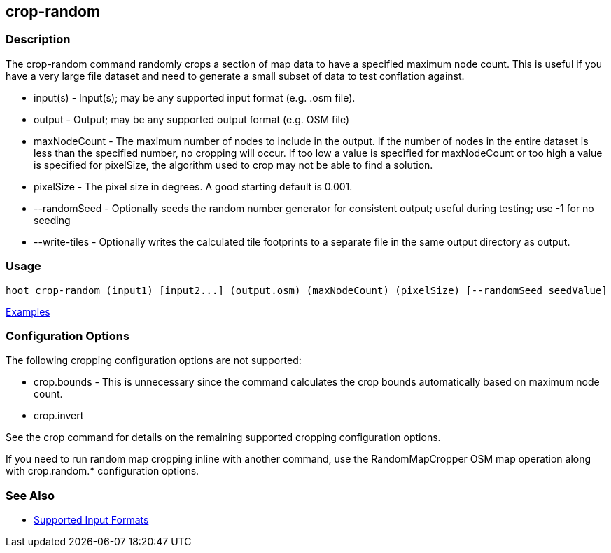 [[crop-random]]
== crop-random

=== Description

The +crop-random+ command randomly crops a section of map data to have a specified maximum node count. This is useful if you 
have a very large file dataset and need to generate a small subset of data to test conflation against.

* +input(s)+      - Input(s); may be any supported input format (e.g. .osm file).
* +output+        - Output; may be any supported output format (e.g. OSM file)
* +maxNodeCount+  - The maximum number of nodes to include in the output. If the number of nodes in the entire dataset is 
                    less than the specified number, no cropping will occur. If too low a value is specified for +maxNodeCount+ 
                    or too high a value is specified for +pixelSize+, the algorithm used to crop may not be able to find 
                    a solution.
* +pixelSize+     - The pixel size in degrees. A good starting default is 0.001.
* +--randomSeed+  - Optionally seeds the random number generator for consistent output; useful during testing; use -1 for 
                    no seeding
* +--write-tiles+ - Optionally writes the calculated tile footprints to a separate file in the same output directory 
                    as +output+.

=== Usage

--------------------------------------
hoot crop-random (input1) [input2...] (output.osm) (maxNodeCount) (pixelSize) [--randomSeed seedValue]
--------------------------------------

https://github.com/ngageoint/hootenanny/blob/master/docs/user/CommandLineExamples.asciidoc#crop-out-a-random-subset-of-data-with-a-maximum-node-size[Examples]

=== Configuration Options

The following cropping configuration options are not supported:

* +crop.bounds+ - This is unnecessary since the command calculates the crop bounds automatically based on maximum node count.
* +crop.invert+

See the +crop+ command for details on the remaining supported cropping configuration options.

If you need to run random map cropping inline with another command, use the RandomMapCropper OSM map operation along 
with crop.random.* configuration options.

=== See Also

* https://github.com/ngageoint/hootenanny/blob/master/docs/user/SupportedDataFormats.asciidoc#applying-changes-1[Supported Input Formats]

